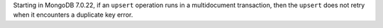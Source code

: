Starting in MongoDB 7.0.22, if an ``upsert`` operation runs in a multidocument 
transaction, then the ``upsert`` does not retry when it encounters a duplicate key error.